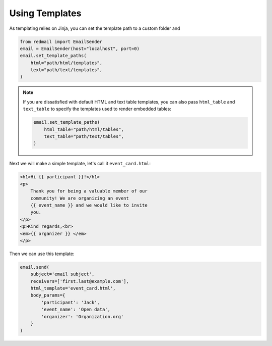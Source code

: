 
.. meta::
   :description: Send templated email in Python using Jinja. 
   :keywords: send, email, Python, jinja, environment

.. _templating:

Using Templates
===============

As templating relies on Jinja, you can set the 
template path to a custom folder and 

.. code-block:: python

    from redmail import EmailSender
    email = EmailSender(host="localhost", port=0)
    email.set_template_paths(
        html="path/html/templates",
        text="path/text/templates",
    )

.. note::

    If you are dissatisfied with default HTML and text
    table templates, you can also pass ``html_table``
    and ``text_table`` to specify the templates used
    to render embedded tables:

    .. code-block:: python

        email.set_template_paths(
            html_table="path/html/tables",
            text_table="path/text/tables",
        )

Next we will make a simple template, let's call it 
``event_card.html``:

.. code-block:: html

    <h1>Hi {{ participant }}!</h1>
    <p>
        Thank you for being a valuable member of our 
        community! We are organizing an event 
        {{ event_name }} and we would like to invite
        you.
    </p>
    <p>Kind regards,<br>
    <em>{{ organizer }} </em>
    </p>

Then we can use this template:

.. code-block:: python

    email.send(
        subject='email subject',
        receivers=['first.last@example.com'],
        html_template='event_card.html',
        body_params={
            'participant': 'Jack', 
            'event_name': 'Open data',
            'organizer': 'Organization.org'
        }
    )